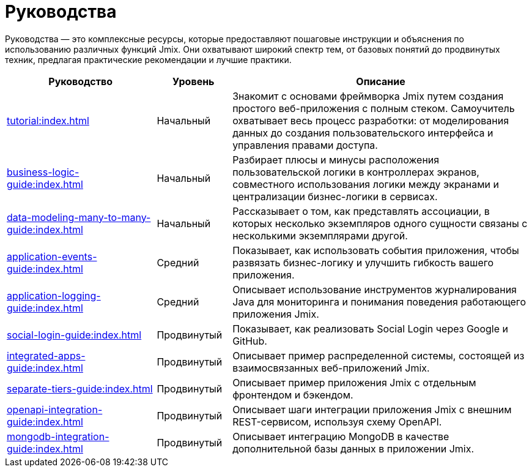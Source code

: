 = Руководства

Руководства — это комплексные ресурсы, которые предоставляют пошаговые инструкции и объяснения по использованию различных функций Jmix. Они охватывают широкий спектр тем, от базовых понятий до продвинутых техник, предлагая практические рекомендации и лучшие практики.

[cols="2,1,4"]
|===
|Руководство |Уровень |Описание

|xref:tutorial:index.adoc[]
|Начальный
|Знакомит с основами фреймворка Jmix путем создания простого веб-приложения с полным стеком. Самоучитель охватывает весь процесс разработки: от моделирования данных до создания пользовательского интерфейса и управления правами доступа.

|xref:business-logic-guide:index.adoc[]
|Начальный
|Разбирает плюсы и минусы расположения пользовательской логики в контроллерах экранов, совместного использования логики между экранами и централизации бизнес-логики в сервисах.

|xref:data-modeling-many-to-many-guide:index.adoc[]
|Начальный
|Рассказывает о том, как представлять ассоциации, в которых несколько экземпляров одного сущности связаны с несколькими экземплярами другой.

|xref:application-events-guide:index.adoc[]
|Средний
|Показывает, как использовать события приложения, чтобы развязать бизнес-логикy и улучшить гибкость вашего приложения.

|xref:application-logging-guide:index.adoc[]
|Средний
|Описывает использование инструментов журналирования Java для мониторинга и понимания поведения работающего приложения Jmix.

|xref:social-login-guide:index.adoc[]
|Продвинутый
|Показывает, как реализовать Social Login через Google и GitHub.

|xref:integrated-apps-guide:index.adoc[]
|Продвинутый
|Описывает пример распределенной системы, состоящей из взаимосвязанных веб-приложений Jmix.

|xref:separate-tiers-guide:index.adoc[]
|Продвинутый
|Описывает пример приложения Jmix с отдельным фронтендом и бэкендом.

|xref:openapi-integration-guide:index.adoc[]
|Продвинутый
|Описывает шаги интеграции приложения Jmix с внешним REST-сервисом, используя схему OpenAPI.

|xref:mongodb-integration-guide:index.adoc[]
|Продвинутый
|Описывает интеграцию MongoDB в качестве дополнительной базы данных в приложении Jmix.
|===
